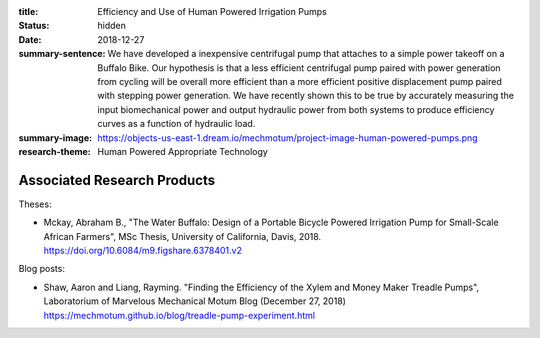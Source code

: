 :title: Efficiency and Use of Human Powered Irrigation Pumps
:status: hidden
:date: 2018-12-27
:summary-sentence: We have developed a inexpensive centrifugal pump that
                   attaches to a simple power takeoff on a Buffalo Bike. Our
                   hypothesis is that a less efficient centrifugal pump paired
                   with power generation from cycling will be overall more
                   efficient than a more efficient positive displacement pump
                   paired with stepping power generation. We have recently
                   shown this to be true by accurately measuring the input
                   biomechanical power and output hydraulic power from both
                   systems to produce efficiency curves as a function of
                   hydraulic load.
:summary-image: https://objects-us-east-1.dream.io/mechmotum/project-image-human-powered-pumps.png
:research-theme: Human Powered Appropriate Technology

Associated Research Products
============================

Theses:

- Mckay, Abraham B., "The Water Buffalo: Design of a Portable Bicycle Powered
  Irrigation Pump for Small-Scale African Farmers", MSc Thesis, University of
  California, Davis, 2018.  https://doi.org/10.6084/m9.figshare.6378401.v2

Blog posts:

- Shaw, Aaron and Liang, Rayming. "Finding the Efficiency of the Xylem and
  Money Maker Treadle Pumps", Laboratorium of Marvelous Mechanical Motum Blog
  (December 27, 2018) https://mechmotum.github.io/blog/treadle-pump-experiment.html
